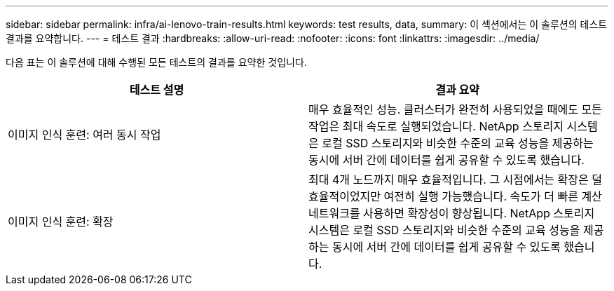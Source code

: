 ---
sidebar: sidebar 
permalink: infra/ai-lenovo-train-results.html 
keywords: test results, data, 
summary: 이 섹션에서는 이 솔루션의 테스트 결과를 요약합니다. 
---
= 테스트 결과
:hardbreaks:
:allow-uri-read: 
:nofooter: 
:icons: font
:linkattrs: 
:imagesdir: ../media/


[role="lead"]
다음 표는 이 솔루션에 대해 수행된 모든 테스트의 결과를 요약한 것입니다.

|===
| 테스트 설명 | 결과 요약 


| 이미지 인식 훈련: 여러 동시 작업 | 매우 효율적인 성능.  클러스터가 완전히 사용되었을 때에도 모든 작업은 최대 속도로 실행되었습니다.  NetApp 스토리지 시스템은 로컬 SSD 스토리지와 비슷한 수준의 교육 성능을 제공하는 동시에 서버 간에 데이터를 쉽게 공유할 수 있도록 했습니다. 


| 이미지 인식 훈련: 확장 | 최대 4개 노드까지 매우 효율적입니다.  그 시점에서는 확장은 덜 효율적이었지만 여전히 실행 가능했습니다.  속도가 더 빠른 계산 네트워크를 사용하면 확장성이 향상됩니다.  NetApp 스토리지 시스템은 로컬 SSD 스토리지와 비슷한 수준의 교육 성능을 제공하는 동시에 서버 간에 데이터를 쉽게 공유할 수 있도록 했습니다. 
|===